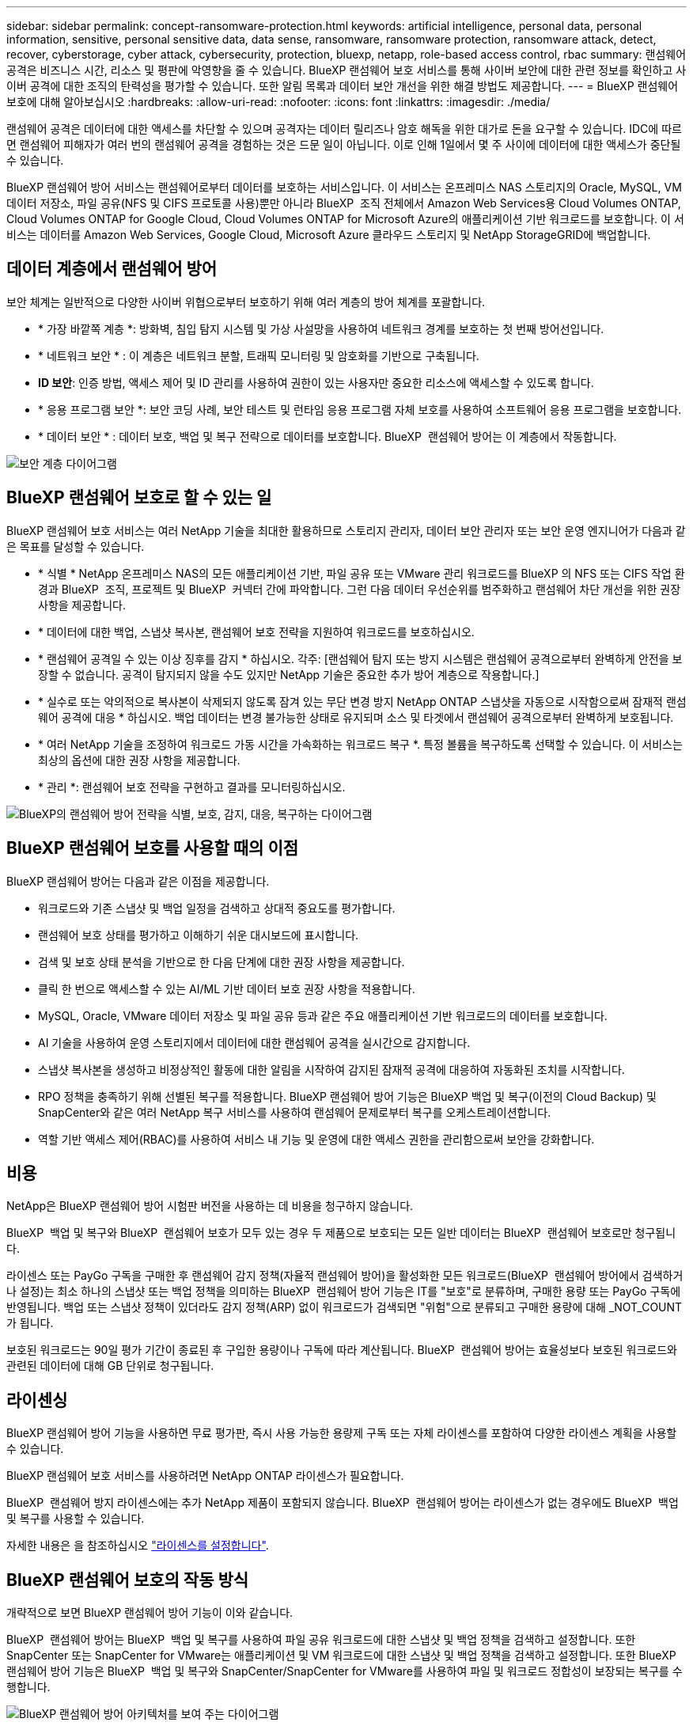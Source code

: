 ---
sidebar: sidebar 
permalink: concept-ransomware-protection.html 
keywords: artificial intelligence, personal data, personal information, sensitive, personal sensitive data, data sense, ransomware, ransomware protection, ransomware attack, detect, recover, cyberstorage, cyber attack, cybersecurity, protection, bluexp, netapp, role-based access control, rbac 
summary: 랜섬웨어 공격은 비즈니스 시간, 리소스 및 평판에 악영향을 줄 수 있습니다. BlueXP 랜섬웨어 보호 서비스를 통해 사이버 보안에 대한 관련 정보를 확인하고 사이버 공격에 대한 조직의 탄력성을 평가할 수 있습니다. 또한 알림 목록과 데이터 보안 개선을 위한 해결 방법도 제공합니다. 
---
= BlueXP 랜섬웨어 보호에 대해 알아보십시오
:hardbreaks:
:allow-uri-read: 
:nofooter: 
:icons: font
:linkattrs: 
:imagesdir: ./media/


[role="lead"]
랜섬웨어 공격은 데이터에 대한 액세스를 차단할 수 있으며 공격자는 데이터 릴리즈나 암호 해독을 위한 대가로 돈을 요구할 수 있습니다. IDC에 따르면 랜섬웨어 피해자가 여러 번의 랜섬웨어 공격을 경험하는 것은 드문 일이 아닙니다. 이로 인해 1일에서 몇 주 사이에 데이터에 대한 액세스가 중단될 수 있습니다.

BlueXP 랜섬웨어 방어 서비스는 랜섬웨어로부터 데이터를 보호하는 서비스입니다. 이 서비스는 온프레미스 NAS 스토리지의 Oracle, MySQL, VM 데이터 저장소, 파일 공유(NFS 및 CIFS 프로토콜 사용)뿐만 아니라 BlueXP  조직 전체에서 Amazon Web Services용 Cloud Volumes ONTAP, Cloud Volumes ONTAP for Google Cloud, Cloud Volumes ONTAP for Microsoft Azure의 애플리케이션 기반 워크로드를 보호합니다. 이 서비스는 데이터를 Amazon Web Services, Google Cloud, Microsoft Azure 클라우드 스토리지 및 NetApp StorageGRID에 백업합니다.



== 데이터 계층에서 랜섬웨어 방어

보안 체계는 일반적으로 다양한 사이버 위협으로부터 보호하기 위해 여러 계층의 방어 체계를 포괄합니다.

* * 가장 바깥쪽 계층 *: 방화벽, 침입 탐지 시스템 및 가상 사설망을 사용하여 네트워크 경계를 보호하는 첫 번째 방어선입니다.
* * 네트워크 보안 * : 이 계층은 네트워크 분할, 트래픽 모니터링 및 암호화를 기반으로 구축됩니다.
* *ID 보안*: 인증 방법, 액세스 제어 및 ID 관리를 사용하여 권한이 있는 사용자만 중요한 리소스에 액세스할 수 있도록 합니다.
* * 응용 프로그램 보안 *: 보안 코딩 사례, 보안 테스트 및 런타임 응용 프로그램 자체 보호를 사용하여 소프트웨어 응용 프로그램을 보호합니다.
* * 데이터 보안 * : 데이터 보호, 백업 및 복구 전략으로 데이터를 보호합니다. BlueXP  랜섬웨어 방어는 이 계층에서 작동합니다.


image:concept-security-layer-diagram.png["보안 계층 다이어그램"]



== BlueXP 랜섬웨어 보호로 할 수 있는 일

BlueXP 랜섬웨어 보호 서비스는 여러 NetApp 기술을 최대한 활용하므로 스토리지 관리자, 데이터 보안 관리자 또는 보안 운영 엔지니어가 다음과 같은 목표를 달성할 수 있습니다.

* * 식별 * NetApp 온프레미스 NAS의 모든 애플리케이션 기반, 파일 공유 또는 VMware 관리 워크로드를 BlueXP 의 NFS 또는 CIFS 작업 환경과 BlueXP  조직, 프로젝트 및 BlueXP  커넥터 간에 파악합니다. 그런 다음 데이터 우선순위를 범주화하고 랜섬웨어 차단 개선을 위한 권장사항을 제공합니다.
* * 데이터에 대한 백업, 스냅샷 복사본, 랜섬웨어 보호 전략을 지원하여 워크로드를 보호하십시오.
* * 랜섬웨어 공격일 수 있는 이상 징후를 감지 * 하십시오. 각주: [랜섬웨어 탐지 또는 방지 시스템은 랜섬웨어 공격으로부터 완벽하게 안전을 보장할 수 없습니다. 공격이 탐지되지 않을 수도 있지만 NetApp 기술은 중요한 추가 방어 계층으로 작용합니다.]
* * 실수로 또는 악의적으로 복사본이 삭제되지 않도록 잠겨 있는 무단 변경 방지 NetApp ONTAP 스냅샷을 자동으로 시작함으로써 잠재적 랜섬웨어 공격에 대응 * 하십시오. 백업 데이터는 변경 불가능한 상태로 유지되며 소스 및 타겟에서 랜섬웨어 공격으로부터 완벽하게 보호됩니다.
* * 여러 NetApp 기술을 조정하여 워크로드 가동 시간을 가속화하는 워크로드 복구 *. 특정 볼륨을 복구하도록 선택할 수 있습니다. 이 서비스는 최상의 옵션에 대한 권장 사항을 제공합니다.
* * 관리 *: 랜섬웨어 보호 전략을 구현하고 결과를 모니터링하십시오.


image:diagram-rp-features-phases3.png["BlueXP의 랜섬웨어 방어 전략을 식별, 보호, 감지, 대응, 복구하는 다이어그램"]



== BlueXP 랜섬웨어 보호를 사용할 때의 이점

BlueXP 랜섬웨어 방어는 다음과 같은 이점을 제공합니다.

* 워크로드와 기존 스냅샷 및 백업 일정을 검색하고 상대적 중요도를 평가합니다.
* 랜섬웨어 보호 상태를 평가하고 이해하기 쉬운 대시보드에 표시합니다.
* 검색 및 보호 상태 분석을 기반으로 한 다음 단계에 대한 권장 사항을 제공합니다.
* 클릭 한 번으로 액세스할 수 있는 AI/ML 기반 데이터 보호 권장 사항을 적용합니다.
* MySQL, Oracle, VMware 데이터 저장소 및 파일 공유 등과 같은 주요 애플리케이션 기반 워크로드의 데이터를 보호합니다.
* AI 기술을 사용하여 운영 스토리지에서 데이터에 대한 랜섬웨어 공격을 실시간으로 감지합니다.
* 스냅샷 복사본을 생성하고 비정상적인 활동에 대한 알림을 시작하여 감지된 잠재적 공격에 대응하여 자동화된 조치를 시작합니다.
* RPO 정책을 충족하기 위해 선별된 복구를 적용합니다. BlueXP 랜섬웨어 방어 기능은 BlueXP 백업 및 복구(이전의 Cloud Backup) 및 SnapCenter와 같은 여러 NetApp 복구 서비스를 사용하여 랜섬웨어 문제로부터 복구를 오케스트레이션합니다.
* 역할 기반 액세스 제어(RBAC)를 사용하여 서비스 내 기능 및 운영에 대한 액세스 권한을 관리함으로써 보안을 강화합니다.




== 비용

NetApp은 BlueXP 랜섬웨어 방어 시험판 버전을 사용하는 데 비용을 청구하지 않습니다.

BlueXP  백업 및 복구와 BlueXP  랜섬웨어 보호가 모두 있는 경우 두 제품으로 보호되는 모든 일반 데이터는 BlueXP  랜섬웨어 보호로만 청구됩니다.

라이센스 또는 PayGo 구독을 구매한 후 랜섬웨어 감지 정책(자율적 랜섬웨어 방어)을 활성화한 모든 워크로드(BlueXP  랜섬웨어 방어에서 검색하거나 설정)는 최소 하나의 스냅샷 또는 백업 정책을 의미하는 BlueXP  랜섬웨어 방어 기능은 IT를 "보호"로 분류하며, 구매한 용량 또는 PayGo 구독에 반영됩니다. 백업 또는 스냅샷 정책이 있더라도 감지 정책(ARP) 없이 워크로드가 검색되면 "위험"으로 분류되고 구매한 용량에 대해 _NOT_COUNT가 됩니다.

보호된 워크로드는 90일 평가 기간이 종료된 후 구입한 용량이나 구독에 따라 계산됩니다. BlueXP  랜섬웨어 방어는 효율성보다 보호된 워크로드와 관련된 데이터에 대해 GB 단위로 청구됩니다.



== 라이센싱

BlueXP 랜섬웨어 방어 기능을 사용하면 무료 평가판, 즉시 사용 가능한 용량제 구독 또는 자체 라이센스를 포함하여 다양한 라이센스 계획을 사용할 수 있습니다.

BlueXP 랜섬웨어 보호 서비스를 사용하려면 NetApp ONTAP 라이센스가 필요합니다.

BlueXP  랜섬웨어 방지 라이센스에는 추가 NetApp 제품이 포함되지 않습니다. BlueXP  랜섬웨어 방어는 라이센스가 없는 경우에도 BlueXP  백업 및 복구를 사용할 수 있습니다.

자세한 내용은 을 참조하십시오 link:rp-start-licenses.html["라이센스를 설정합니다"].



== BlueXP 랜섬웨어 보호의 작동 방식

개략적으로 보면 BlueXP 랜섬웨어 방어 기능이 이와 같습니다.

BlueXP  랜섬웨어 방어는 BlueXP  백업 및 복구를 사용하여 파일 공유 워크로드에 대한 스냅샷 및 백업 정책을 검색하고 설정합니다. 또한 SnapCenter 또는 SnapCenter for VMware는 애플리케이션 및 VM 워크로드에 대한 스냅샷 및 백업 정책을 검색하고 설정합니다. 또한 BlueXP  랜섬웨어 방어 기능은 BlueXP  백업 및 복구와 SnapCenter/SnapCenter for VMware를 사용하여 파일 및 워크로드 정합성이 보장되는 복구를 수행합니다.

image:diagram-rp-architecture-preview3.png["BlueXP 랜섬웨어 방어 아키텍처를 보여 주는 다이어그램"]

[cols="15,65a"]
|===
| 피처 | 설명 


| * 식별 *  a| 
* 모든 고객 사내 NAS(NFS 및 CIFS 프로토콜) 및 BlueXP에 연결된 Cloud Volumes ONTAP 데이터를 찾습니다.
* ONTAP 및 SnapCenter 서비스 API에서 고객 데이터를 식별하고 이를 워크로드에 연결합니다. 에 대해 자세히 알아보십시오 https://docs.netapp.com/us-en/ontap-family/["ONTAP"^] 및 https://docs.netapp.com/us-en/snapcenter/index.html["SnapCenter 소프트웨어"^].
* 각 볼륨의 현재 보호 수준 NetApp Snapshot 복사본 및 백업 정책과 모든 온박스 감지 기능을 검색합니다. 그런 다음 BlueXP 백업 및 복구, ONTAP 서비스와 자율적 랜섬웨어 방어, FPolicy, 백업 정책 및 스냅샷 정책과 같은 NetApp 기술을 사용하여 이 보호 상태를 워크로드와 연결합니다.
에 대해 자세히 알아보십시오 https://docs.netapp.com/us-en/ontap/anti-ransomware/index.html["자율 랜섬웨어 보호"^] 및 https://docs.netapp.com/us-en/bluexp-backup-recovery/index.html["BlueXP 백업 및 복구"^], 및 https://docs.netapp.com/us-en/ontap/nas-audit/two-parts-fpolicy-solution-concept.html["ONTAP FPolicy를 사용해 보십시오"^].
* 자동으로 검색된 보호 수준을 기준으로 각 워크로드에 비즈니스 우선 순위를 지정하고 비즈니스 우선 순위를 기준으로 워크로드에 대한 보호 정책을 권장합니다. 워크로드 우선순위는 워크로드와 연결된 각 볼륨에 이미 적용된 스냅샷 주파수를 기반으로 합니다.




| * 보호 *  a| 
* 워크로드를 능동적으로 모니터링하고 식별된 각 워크로드에 정책을 적용하여 BlueXP 백업 및 복구, SnapCenter, ONTAP API의 사용을 조정합니다.




| * 감지 *  a| 
* 잠재적으로 비정상적인 암호화 및 활동을 감지하는 통합 머신 러닝(ML) 모델을 통해 잠재적 공격을 감지합니다.
* 운영 스토리지에서 잠재적인 랜섬웨어 공격을 감지하고 비정상적인 활동에 대응하기 시작하는 이중 계층 감지를 제공합니다. 자동화된 Snapshot 복사본을 추가로 생성하여 가장 가까운 데이터 복원 지점을 확보할 수 있습니다. 이 서비스는 기본 워크로드의 성능에 영향을 주지 않으면서 보다 정밀하게 잠재적인 공격을 식별할 수 있는 능력을 제공합니다.
* ONTAP, 자율적 랜섬웨어 방어 및 FPolicy 기술을 사용하여 공격이 관련된 의심스러운 파일을 결정하고 관련 워크로드에 매핑합니다.




| * 응답 *  a| 
* 파일 활동, 사용자 활동 및 엔트로피 등의 관련 데이터를 표시하여 공격에 대한 포렌식 검토를 완료할 수 있도록 합니다.
* ONTAP, 자율적 랜섬웨어 방어 및 FPolicy와 같은 NetApp 기술과 제품을 사용하여 빠른 스냅샷 복사본을 시작합니다.




| * 복구 *  a| 
* BlueXP 백업 및 복구, ONTAP, 자율적 랜섬웨어 방어 및 FPolicy 기술 및 서비스를 사용하여 최상의 스냅샷 또는 백업을 결정하고 최상의 RPA(복구 지점)를 권장합니다.
* 애플리케이션 정합성을 통해 VM, 파일 공유, 데이터베이스를 비롯한 워크로드의 복구를 오케스트레이션




| * 통제 *  a| 
* 랜섬웨어 방지 전략을 할당합니다
* 결과를 모니터링할 수 있습니다.


|===


== 지원되는 백업 타겟, 작업 환경 및 워크로드 데이터 소스

BlueXP  랜섬웨어 방어 기능을 사용하여 다음과 같은 유형의 백업 타겟, 작업 환경, 워크로드 데이터 소스에 대한 사이버 공격에 데이터가 얼마나 복원력을 갖추고 있는지 알아보십시오.

* 지원되는 백업 대상 *

* AWS(Amazon Web Services) S3
* Google 클라우드 플랫폼
* Microsoft Azure Blob
* NetApp StorageGRID를 참조하십시오


* 지원되는 작업 환경 *

* ONTAP 버전 9.11.1 이상이 설치된 온프레미스 ONTAP NAS(NFS 및 CIFS 프로토콜 사용
* AWS용 Cloud Volumes ONTAP 9.11.1 이상(NFS 및 CIFS 프로토콜 사용)
* Google Cloud Platform용 Cloud Volumes ONTAP 9.11.1 이상(NFS 및 CIFS 프로토콜 사용)
* Microsoft Azure용 Cloud Volumes ONTAP 9.11.1 이상(NFS 및 CIFS 프로토콜 사용)



NOTE: FlexGroup 볼륨, 9.11.1 이전 ONTAP 버전, iSCSI 볼륨, 마운트 지점 볼륨, 마운트 경로 볼륨, 오프라인 볼륨, 데이터 보호(DP) 볼륨을 지원합니다.

* 지원되는 워크로드 데이터 소스 *

이 서비스는 기본 데이터 볼륨에서 다음 애플리케이션 기반 워크로드를 보호합니다.

* NetApp 파일 공유
* VMware 데이터 저장소
* 데이터베이스(MySQL 및 Oracle)
* 곧 더 추가될 예정입니다


또한 VMware용 SnapCenter 또는 SnapCenter를 사용 중인 경우 해당 제품이 지원하는 모든 워크로드가 BlueXP  랜섬웨어 방어 전략에서도 식별됩니다. BlueXP  랜섬웨어 방어 기능은 워크로드 정합성이 보장되는 방식으로 이러한 문제를 보호하고 복구할 수 있습니다.



== 랜섬웨어 방어에 도움이 될 수 있는 약관을 읽어 보십시오

랜섬웨어 보호와 관련된 몇 가지 용어를 이해하면 도움이 될 수 있습니다.

* * 보호 *: BlueXP  랜섬웨어 방어의 보호는 보호 정책을 사용하여 스냅샷과 변경 불가능한 백업이 정기적으로 다른 보안 도메인에 발생하도록 보장합니다.
* * 워크로드 *: BlueXP 랜섬웨어 방어 워크로드에는 MySQL 또는 Oracle 데이터베이스, VMware 데이터 저장소 또는 파일 공유가 포함될 수 있습니다.

